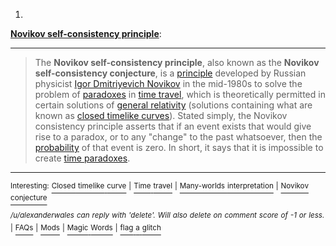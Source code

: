:PROPERTIES:
:Author: autowikibot
:Score: 2
:DateUnix: 1391547687.0
:DateShort: 2014-Feb-05
:END:

***** 
      :PROPERTIES:
      :CUSTOM_ID: section
      :END:
****** 
       :PROPERTIES:
       :CUSTOM_ID: section-1
       :END:
**** 
     :PROPERTIES:
     :CUSTOM_ID: section-2
     :END:
[[http://en.wikipedia.org/wiki/Novikov%20self-consistency%20principle][*Novikov self-consistency principle*]]:

--------------

#+begin_quote
  The *Novikov self-consistency principle*, also known as the *Novikov self-consistency conjecture*, is a [[http://en.wikipedia.org/wiki/Principle][principle]] developed by Russian physicist [[http://en.wikipedia.org/wiki/Igor_Dmitriyevich_Novikov][Igor Dmitriyevich Novikov]] in the mid-1980s to solve the problem of [[http://en.wikipedia.org/wiki/Paradox][paradoxes]] in [[http://en.wikipedia.org/wiki/Time_travel][time travel]], which is theoretically permitted in certain solutions of [[http://en.wikipedia.org/wiki/General_relativity][general relativity]] (solutions containing what are known as [[http://en.wikipedia.org/wiki/Closed_timelike_curve][closed timelike curves]]). Stated simply, the Novikov consistency principle asserts that if an event exists that would give rise to a paradox, or to any "change" to the past whatsoever, then the [[http://en.wikipedia.org/wiki/Probability][probability]] of that event is zero. In short, it says that it is impossible to create [[http://en.wikipedia.org/wiki/Time_paradox][time paradoxes]].
#+end_quote

--------------

^{Interesting:} [[http://en.wikipedia.org/wiki/Closed_timelike_curve][^{Closed} ^{timelike} ^{curve}]] ^{|} [[http://en.wikipedia.org/wiki/Time_travel][^{Time} ^{travel}]] ^{|} [[http://en.wikipedia.org/wiki/Many-worlds_interpretation][^{Many-worlds} ^{interpretation}]] ^{|} [[http://en.wikipedia.org/wiki/Novikov_conjecture][^{Novikov} ^{conjecture}]]

/^{/u/alexanderwales} ^{can} ^{reply} ^{with} ^{'delete'.} ^{Will} ^{also} ^{delete} ^{on} ^{comment} ^{score} ^{of} ^{-1} ^{or} ^{less.}/ ^{|} [[http://www.reddit.com/r/autowikibot/wiki/index][^{FAQs}]] ^{|} [[http://www.reddit.com/r/autowikibot/comments/1x013o/for_moderators_switches_commands_and_css/][^{Mods}]] ^{|} [[http://www.reddit.com/r/autowikibot/comments/1ux484/ask_wikibot/][^{Magic} ^{Words}]] ^{|} [[http://www.reddit.com/message/compose?to=/r/autowikibot&subject=Glitched%20comment%20report&message=What%20seems%20wrong:%20(optional%20description%20goes%20here)%0A%0A---%0A%0AReply%20no.%2043660:%0Ahttp://www.reddit.com/r/rational/comments/1wwcjx/d_modelling_time_travel_in_fiction/cf71zra][^{flag} ^{a} ^{glitch}]]
